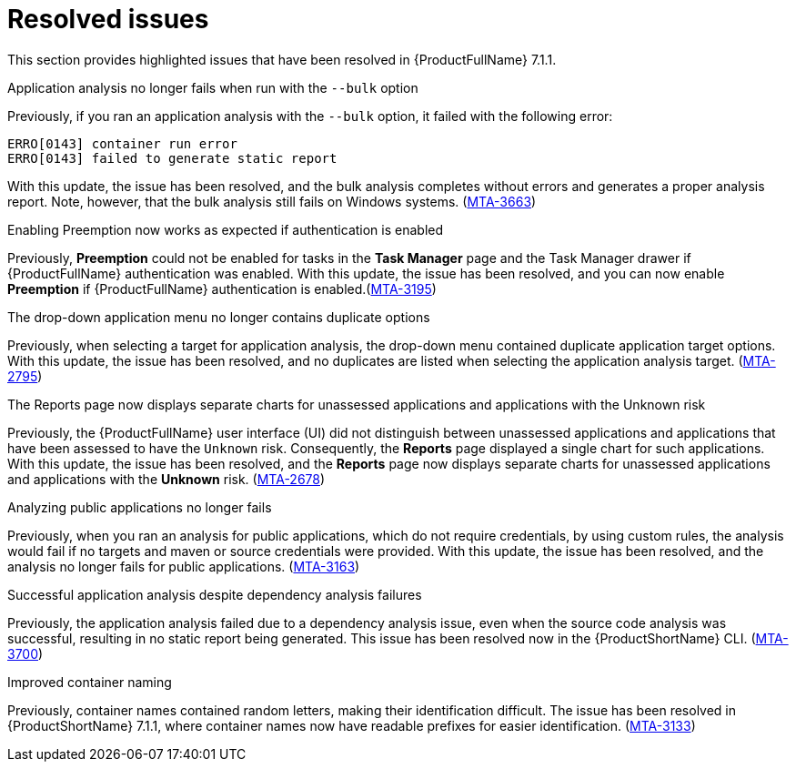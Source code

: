 // Module included in the following assemblies:
//
//docs/release_notes-7.1.1/master.adoc


:_newdoc-version: 2.18.2
:_template-generated: 2024-07-01

:_mod-docs-content-type: REFERENCE

[id="resolved-issues-7-1-1_{context}"]
= Resolved issues

This section provides highlighted issues that have been resolved in {ProductFullName} 7.1.1.

.Application analysis no longer fails when run with the `--bulk` option

Previously, if you ran an application analysis with the `--bulk` option, it failed with the following error:
----
ERRO[0143] container run error                       
ERRO[0143] failed to generate static report
----

With this update, the issue has been resolved, and the bulk analysis completes without errors and generates a proper analysis report. Note, however, that the bulk analysis still fails on Windows systems. (link:https:https://issues.redhat.com/browse/MTA-3663[MTA-3663])

.Enabling Preemption now works as expected if authentication is enabled

Previously, *Preemption* could not be enabled for tasks in the *Task Manager* page and the Task Manager drawer if {ProductFullName} authentication was enabled. With this update, the issue has been resolved, and you can now enable *Preemption* if {ProductFullName} authentication is enabled.(link:https:https://issues.redhat.com/browse/MTA-3195[MTA-3195])

.The drop-down application menu no longer contains duplicate options

Previously, when selecting a target for application analysis, the drop-down menu contained duplicate application target options. With this update, the issue has been resolved, and no duplicates are listed when selecting the application analysis target. (link:https:https://issues.redhat.com/browse/MTA-2795[MTA-2795])

.The Reports page now displays separate charts for unassessed applications and applications with the Unknown risk

Previously, the {ProductFullName} user interface (UI) did not distinguish between unassessed applications and applications that have been assessed to have the `Unknown` risk. Consequently, the *Reports* page displayed a single chart for such applications. With this update, the issue has been resolved, and the *Reports* page now displays separate charts for unassessed applications and applications with the *Unknown* risk. (link:https:https://issues.redhat.com/browse/MTA-2678[MTA-2678])

.Analyzing public applications no longer fails

Previously, when you ran an analysis for public applications, which do not require credentials, by using custom rules, the analysis would fail if no targets and maven or source credentials were provided. With this update, the issue has been resolved, and the analysis no longer fails for public applications. (link:https:https://issues.redhat.com/browse/MTA-3163[MTA-3163])

.Successful application analysis despite dependency analysis failures

Previously, the application analysis failed due to a dependency analysis issue, even when the source code analysis was successful, resulting in no static report being generated. This issue has been resolved now in the {ProductShortName} CLI. (link:https:https://issues.redhat.com/browse/MTA-3700[MTA-3700])

.Improved container naming

Previously, container names contained random letters, making their identification difficult. The issue has been resolved in {ProductShortName} 7.1.1, where container names now have readable prefixes for easier identification. (link:https:https://issues.redhat.com/browse/MTA-3133[MTA-3133])